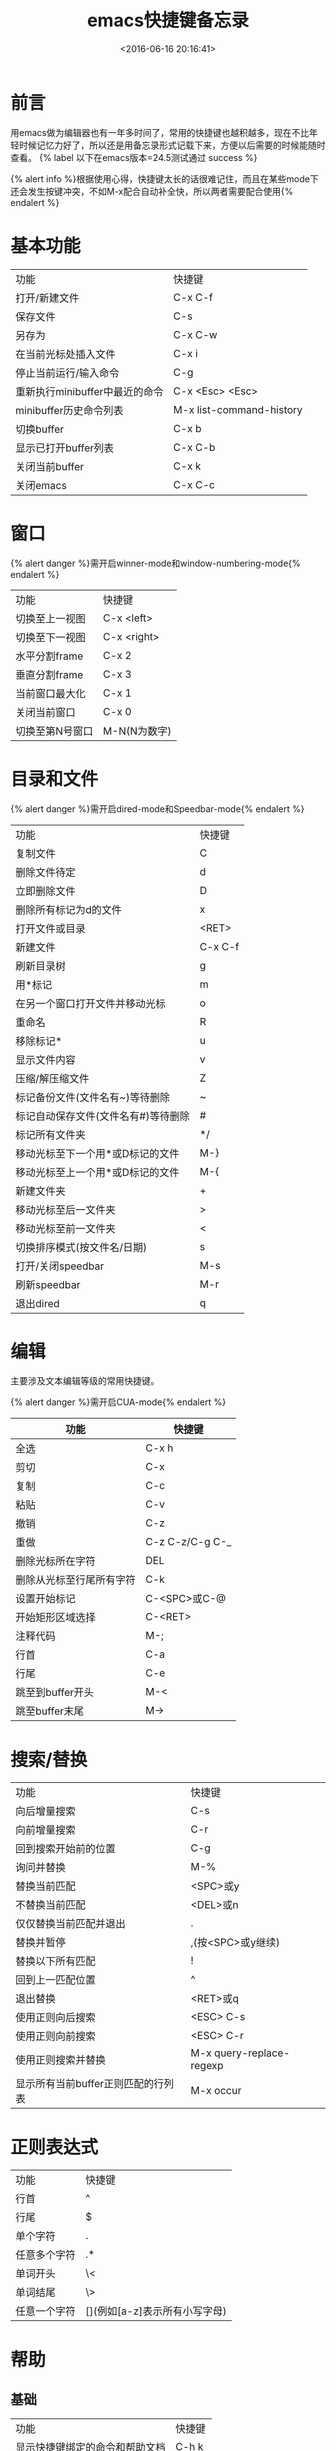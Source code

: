 #+TITLE:  emacs快捷键备忘录
#+DATE: <2016-06-16 20:16:41>
#+TAGS:emacs
#+LAYOUT:post
#+CATEGORIES:emacs
#+OPTIONS: toc:nil
#+STARTUP: indent align
#+LATEX_HEADER: \usepackage{xeCJK}
#+LATEX_HEADER: \setCJKmainfont{WenQuanYi Micro Hei Mon}
#+BIND: org-html-postamble "<div style='font-size: 14px;padding: 5px;line-height: 20px;border: 1px solid;'> Copyright (c) 2016-2020 %a - Last Updated %C.</br>Render by <a href='https://github.com/CodeFalling/hexo-renderer-org'>hexo-renderer-org</a> with %c</div>"

* 前言
用emacs做为编辑器也有一年多时间了，常用的快捷键也越积越多，现在不比年轻时候记忆力好了，所以还是用备忘录形式记载下来，方便以后需要的时候能随时查看。 {% label 以下在emacs版本=24.5测试通过 success %}

#+BEGIN_HTML
<!--more-->
#+END_HTML

{% alert info %}根据使用心得，快捷键太长的话很难记住，而且在某些mode下还会发生按键冲突，不如M-x配合自动补全快，所以两者需要配合使用{% endalert %}

* 基本功能

| 功能                           | 快捷键                   |
| 打开/新建文件                  | C-x C-f                  |
| 保存文件                       | C-s                      |
| 另存为                         | C-x C-w                  |
| 在当前光标处插入文件           | C-x i                    |
| 停止当前运行/输入命令          | C-g                      |
| 重新执行minibuffer中最近的命令 | C-x <Esc> <Esc>          |
| minibuffer历史命令列表         | M-x list-command-history |
| 切换buffer                     | C-x b                    |
| 显示已打开buffer列表           | C-x C-b                  |
| 关闭当前buffer                 | C-x k                    |
| 关闭emacs                      | C-x C-c                  |

* 窗口
{% alert danger %}需开启winner-mode和window-numbering-mode{% endalert %}

| 功能            | 快捷键       |
| 切换至上一视图  | C-x <left>   |
| 切换至下一视图  | C-x <right>  |
| 水平分割frame   | C-x 2        |
| 垂直分割frame   | C-x 3        |
| 当前窗口最大化  | C-x 1        |
| 关闭当前窗口    | C-x 0        |
| 切换至第N号窗口 | M-N(N为数字) |

* 目录和文件
{% alert danger %}需开启dired-mode和Speedbar-mode{% endalert %}

| 功能                                | 快捷键  |
| 复制文件                            | C       |
| 删除文件待定                        | d       |
| 立即删除文件                        | D       |
| 删除所有标记为d的文件               | x       |
| 打开文件或目录                      | <RET>   |
| 新建文件                            | C-x C-f |
| 刷新目录树                          | g       |
| 用*标记                             | m       |
| 在另一个窗口打开文件并移动光标      | o       |
| 重命名                              | R       |
| 移除标记*                           | u       |
| 显示文件内容                        | v       |
| 压缩/解压缩文件                     | Z       |
| 标记备份文件(文件名有~)等待删除     | ~       |
| 标记自动保存文件(文件名有#)等待删除 | #       |
| 标记所有文件夹                      | */      |
| 移动光标至下一个用*或D标记的文件    | M-}     |
| 移动光标至上一个用*或D标记的文件    | M-{     |
| 新建文件夹                          | +       |
| 移动光标至后一文件夹                | >       |
| 移动光标至前一文件夹                | <       |
| 切换排序模式(按文件名/日期)         | s       |
| 打开/关闭speedbar                   | M-s     |
| 刷新speedbar                        | M-r     |
| 退出dired                           | q       |

* 编辑
主要涉及文本编辑等级的常用快捷键。

{% alert danger %}需开启CUA-mode{% endalert %}

 | 功能                     | 快捷键       |
 |--------------------------+--------------|
 | 全选                     | C-x h        |
 | 剪切                     | C-x          |
 | 复制                     | C-c          |
 | 粘贴                     | C-v          |
 | 撤销                     | C-z          |
 | 重做                     | C-z C-z/C-g C-_ |
 | 删除光标所在字符         | DEL          |
 | 删除从光标至行尾所有字符 | C-k          |
 | 设置开始标记             | C-<SPC>或C-@ |
 | 开始矩形区域选择         | C-<RET>      |
 | 注释代码                 | M-;          |
 | 行首                     | C-a          |
 | 行尾                     | C-e          |
 | 跳至到buffer开头         | M-<          |
 | 跳至buffer末尾           | M->          |



# #+BEGIN_QUOTE
# 因为在windows系统浸淫多年，很难更改剪切，复制，粘贴等常规文本编辑快捷键的使用习惯，因此在配置文件中使用了CUA-MODE,因此这些快捷键不包含在内。
# #+END_QUOTE

# #+NAME: WOQU
# #+BEGIN_SRC python
# def getHtml(url):
#     request = urllib2.Request(url)
#     response = urllib2.urlopen(request)
#     html = response.read()
#     return html
# #+END_SRC

# #+begin_badge
# women
# #+end_badge

# [[WOQU]]点我


* 搜索/替换

| 功能                               | 快捷键                   |
| 向后增量搜索                       | C-s                      |
| 向前增量搜索                       | C-r                      |
| 回到搜索开始前的位置               | C-g                      |
| 询问并替换                         | M-%                      |
| 替换当前匹配                       | <SPC>或y                 |
| 不替换当前匹配                     | <DEL>或n                 |
| 仅仅替换当前匹配并退出             | .                        |
| 替换并暂停                         | ,(按<SPC>或y继续)        |
| 替换以下所有匹配                   | !                        |
| 回到上一匹配位置                   | ^                        |
| 退出替换                           | <RET>或q                 |
| 使用正则向后搜索                   | <ESC> C-s                |
| 使用正则向前搜索                   | <ESC> C-r                |
| 使用正则搜索并替换                 | M-x query-replace-regexp |
| 显示所有当前buffer正则匹配的行列表 | M-x occur                |

* 正则表达式

| 功能         | 快捷键                        |
| 行首         | ^                             |
| 行尾         | $                             |
| 单个字符     | .                             |
| 任意多个字符 | .*                            |
| 单词开头     | \<                            |
| 单词结尾     | \>                            |
| 任意一个字符 | [](例如[a-z]表示所有小写字母) |

* 帮助

** 基础

| 功能                           | 快捷键 |
| 显示快捷键绑定的命令和帮助文档 | C-h k  |
| 显示命令被绑定的快捷键         | C-h w  |
| 显示函数帮助文档               | C-h f  |
| 显示变量帮助文档               | C-h v  |
| 显示当前buffer所有快捷键       | C-h b  |
| 打开emacs简明教程              | C-h t  |
| 打开当前buffer的帮助文档       | C-h m  |

** info-mode

| 功能                                | 快捷键           |
| 打开info                            | C-h i            |
| 退出info                            | q                |
| 下一节点                            | n                |
| 上一节点                            | p                |
| 返回info根目录节点                  | d                |
| 返回上一次访问节点                  | l                |
| 撤销返回上一次访问节点              | r                |
| 使用正则搜索当前文件(大小写不敏感)  | s                |
| 使用正则搜索当前文件(大小写敏感)    | S                |
| 使用增量搜索在多个info节点中搜索    | C-s              |
| 搜索index节点并且自动跳转           | i                |
| 搜索index节点并且匹配结果以列表显示 | I                |
| 跳转至指定名称节点                  | g                |
| 目录选择                            | m                |
| 打开当前info文件的目录列表          | T                |
| 跳转至当前info文件的Top节点         | <                |
| 跳转至当前info文件的final节点       | >                |
| 在所有info中搜索指令                | M-x info-apropos |

* org-mode
{% label org-mode版本=8.3.4测试通过 success %}

** 基础

| 快捷键                  | 功能      |
| 对光标所在章节展开/折叠 | <Tab>     |
| 展开/折叠所有章节       | S+<Tab>   |
| 插入当前等级标题        | M-<RET>   |
| 标题升级                | M-<left>  |
| 标题降级                | M-<right> |

** 表格
| 快捷键                   | 功能                        |
| 创建表格                 | C-c                         |
| 切换下一单元格           | <Tab>                       |
| 在当前列前插入一列       | M-S-<right>                 |
| 删除当前列               | M-x org-table-delete-column |
| 在当前列前插入一列       | M-x org-table-insert-column |
| 删除当前行               | M-x org-table-delete-row    |
| 在当前行前插入一行       | M-x org-table-insert-row    |
| 移动到下一行，或新建一行 | C-m                         |
| 将当前行往上/下移动      | M-<up>/M-<down>             |
| 将当前行往左/右移动       | M-<left>/M-<right>          |
| 编辑当前单元格           | C-c `                       |
| 表格重新排列             | C-c C-c                     |
| 表格排序                 | M-x org-table-sort-lines    |
                                                       
